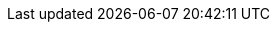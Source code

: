 //
// ============LICENSE_START=======================================================
// Copyright (C) 2018-2019 Sven van der Meer. All rights reserved.
// ================================================================================
// This file is licensed under the Creative Commons Attribution-ShareAlike 4.0 International Public License
// Full license text at https://creativecommons.org/licenses/by-sa/4.0/legalcode
// 
// SPDX-License-Identifier: CC-BY-SA-4.0
// ============LICENSE_END=========================================================
//
// @author     Sven van der Meer (vdmeer.sven@mykolab.com)
// @version    0.0.5
//
//tag:opt
//
ifeval::["{adoc-build-target}" == "pdf"]
<<_optiondescription>>
endif::[]
ifeval::["{adoc-build-target}" == "html"]
<<_optiondescription>>
endif::[]
ifeval::["{adoc-build-target}" == "site"]
link:options.html#optiondescription[OptionDescription()]
endif::[]